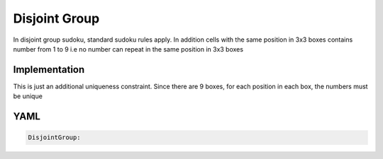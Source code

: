 Disjoint Group
==============

In disjoint group sudoku, standard sudoku rules apply. 
In addition  cells with the same position in 3x3 boxes contains number from 1 to 9 i.e no number can repeat in the same position in 3x3 boxes

.. image:: images/disjoint_group.svg

Implementation
--------------

This is just an additional uniqueness constraint. Since there are 9 boxes, for each position in each box, the numbers must be unique

YAML
----

.. code-block:: yaml

    DisjointGroup:




